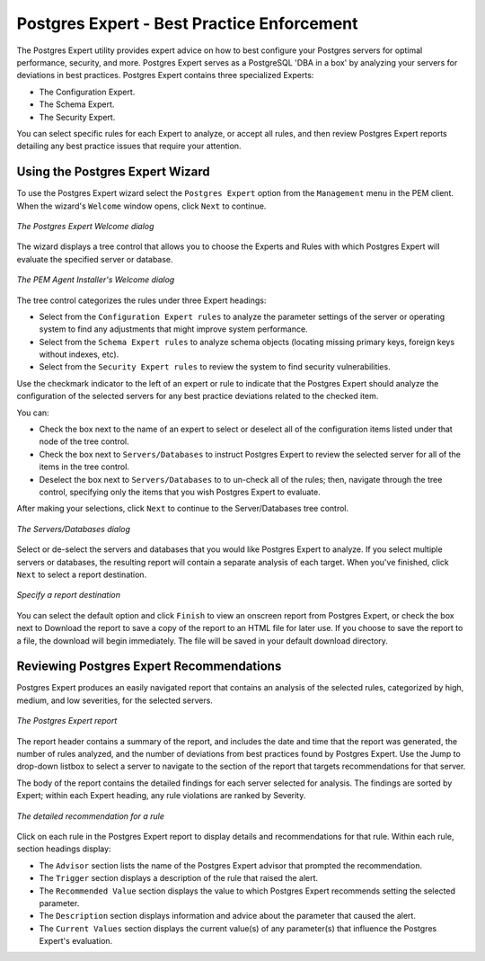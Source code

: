 Postgres Expert - Best Practice Enforcement
============================================
.. index:: Postgres Expert

The Postgres Expert utility provides expert advice on how to best
configure your Postgres servers for optimal performance, security, and
more. Postgres Expert serves as a PostgreSQL 'DBA in a box' by analyzing
your servers for deviations in best practices. Postgres Expert contains
three specialized Experts:

-  The Configuration Expert.

-  The Schema Expert.

-  The Security Expert.

You can select specific rules for each Expert to analyze, or accept all
rules, and then review Postgres Expert reports detailing any best
practice issues that require your attention.

.. raw:: latex

    \newpage

Using the Postgres Expert Wizard
--------------------------------

To use the Postgres Expert wizard select the ``Postgres Expert`` option from
the ``Management`` menu in the PEM client. When the wizard's ``Welcome`` window
opens, click ``Next`` to continue.

.. figure:: images/postgres_expert_welcome.png
   :alt: The Postgres Expert Welcome dialog
   :align: center
   :scale: 50%

   *The Postgres Expert Welcome dialog*

The wizard displays a tree control that allows you to choose the Experts
and Rules with which Postgres Expert will evaluate the specified server
or database.

.. figure:: images/postgres_expert_expert_rule_selection.png
   :alt: The PEM Agent Installer's Welcome dialog
   :align: center
   :scale: 50%

   *The PEM Agent Installer's Welcome dialog*

The tree control categorizes the rules under three Expert headings:

-  Select from the ``Configuration Expert rules`` to analyze the parameter
   settings of the server or operating system to find any adjustments
   that might improve system performance.

-  Select from the ``Schema Expert rules`` to analyze schema objects
   (locating missing primary keys, foreign keys without indexes, etc).

-  Select from the ``Security Expert rules`` to review the system to find
   security vulnerabilities.

Use the checkmark indicator to the left of an expert or rule to indicate
that the Postgres Expert should analyze the configuration of the
selected servers for any best practice deviations related to the checked
item.

You can:

-  Check the box next to the name of an expert to select or deselect all
   of the configuration items listed under that node of the tree
   control.

-  Check the box next to ``Servers/Databases`` to instruct Postgres Expert
   to review the selected server for all of the items in the tree
   control.

-  Deselect the box next to ``Servers/Databases`` to to un-check all of the
   rules; then, navigate through the tree control, specifying only the
   items that you wish Postgres Expert to evaluate.

After making your selections, click ``Next`` to continue to the
Server/Databases tree control.

.. figure:: images/postgres_expert_server_database.png
   :alt: The Servers/Databases dialog
   :align: center
   :scale: 50%

   *The Servers/Databases dialog*

Select or de-select the servers and databases that you would like
Postgres Expert to analyze. If you select multiple servers or databases,
the resulting report will contain a separate analysis of each target.
When you've finished, click ``Next`` to select a report destination.

.. figure:: images/postgres_expert_report_destination.png
   :alt: Specify a report destination
   :align: center
   :scale: 50%

   *Specify a report destination*

You can select the default option and click ``Finish`` to view an onscreen
report from Postgres Expert, or check the box next to Download the
report to save a copy of the report to an HTML file for later use. If
you choose to save the report to a file, the download will begin
immediately. The file will be saved in your default download directory.

.. raw:: latex

    \newpage

Reviewing Postgres Expert Recommendations
-----------------------------------------

Postgres Expert produces an easily navigated report that contains an
analysis of the selected rules, categorized by high, medium, and low
severities, for the selected servers.

.. figure:: images/Postgres_expert_report.png
   :alt: The Postgres Expert report
   :align: center
   :scale: 50%

   *The Postgres Expert report*

The report header contains a summary of the report, and includes the
date and time that the report was generated, the number of rules
analyzed, and the number of deviations from best practices found by
Postgres Expert. Use the Jump to drop-down listbox to select a server to
navigate to the section of the report that targets recommendations for
that server.

The body of the report contains the detailed findings for each server
selected for analysis. The findings are sorted by Expert; within each
Expert heading, any rule violations are ranked by Severity.

.. figure:: images/Postgres_expert_report_detailed.png
   :alt: The detailed recommendation for a rule
   :align: center
   :scale: 50%

   *The detailed recommendation for a rule*

Click on each rule in the Postgres Expert report to display details and
recommendations for that rule. Within each rule, section headings display:

-  The ``Advisor`` section lists the name of the Postgres Expert advisor
   that prompted the recommendation.

-  The ``Trigger`` section displays a description of the rule that raised
   the alert.

-  The ``Recommended Value`` section displays the value to which Postgres
   Expert recommends setting the selected parameter.

-  The ``Description`` section displays information and advice about the
   parameter that caused the alert.

-  The ``Current Values`` section displays the current value(s) of any
   parameter(s) that influence the Postgres Expert's evaluation.
